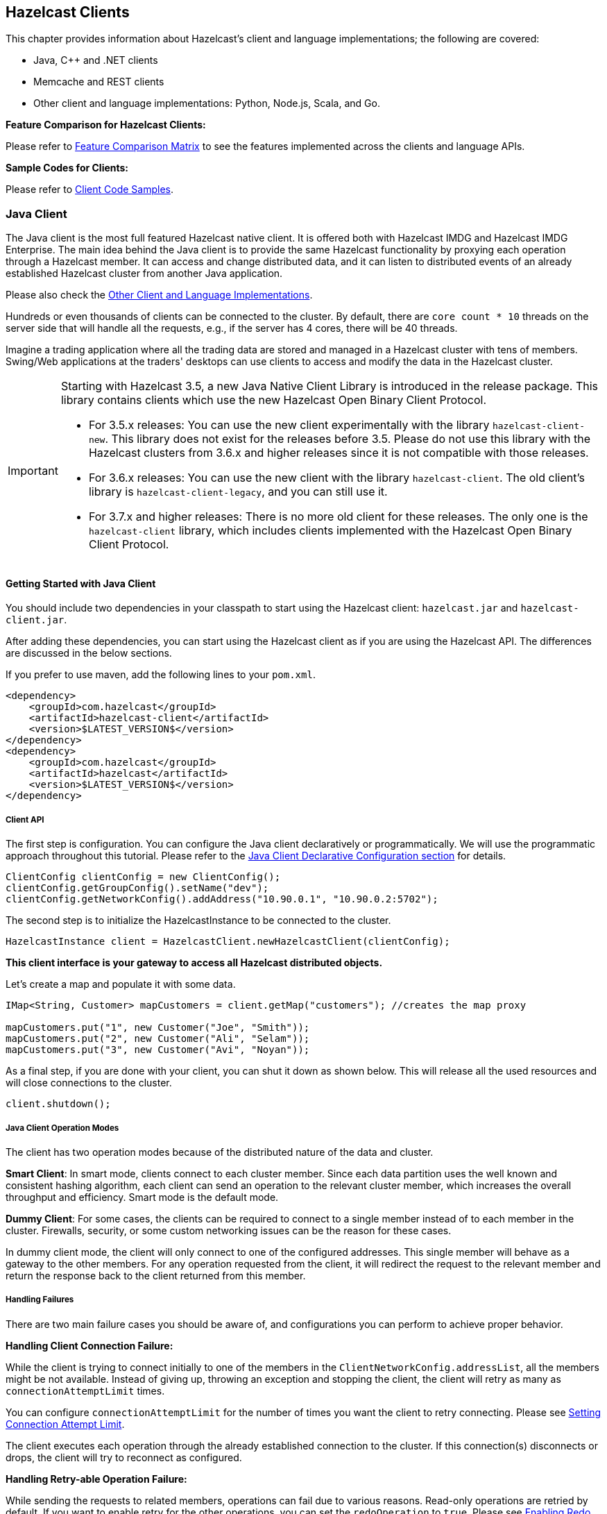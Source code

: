 

== Hazelcast Clients

This chapter provides information about Hazelcast's client and language implementations; the following are covered:

- Java, C++ and .NET clients
- Memcache and REST clients
- Other client and language implementations: Python, Node.js, Scala, and Go.


**Feature Comparison for Hazelcast Clients:**

Please refer to https://hazelcast.org/clients-languages/[Feature Comparison Matrix] to see the features implemented across the clients and language APIs.

**Sample Codes for Clients:**

Please refer to https://github.com/hazelcast/hazelcast-code-samples/tree/master/clients[Client Code Samples].

[[java-client]]
=== Java Client

The Java client is the most full featured Hazelcast native client. It is offered both with Hazelcast IMDG and Hazelcast IMDG Enterprise.  The main idea behind the Java client is to provide the same Hazelcast functionality by proxying each operation through a Hazelcast member. It can access and change distributed data, and it can listen to distributed events of an already established Hazelcast cluster from another Java application.

Please also check the <<other-client-and-language-implementations, Other Client and Language Implementations>>.

Hundreds or even thousands of clients can be connected to the cluster. By default, there are `core count * 10` threads on the server side that will handle all the requests, e.g., if the server has 4 cores, there will be 40 threads.

Imagine a trading application where all the trading data are stored and managed in a Hazelcast cluster with tens of members. Swing/Web applications at the traders' desktops can use clients to access and modify the data in the Hazelcast cluster.

[IMPORTANT]
====
Starting with Hazelcast 3.5, a new Java Native Client Library is introduced in the release package. This library contains clients which use the new Hazelcast Open Binary Client Protocol.

* For 3.5.x releases: You can use the new client experimentally with the library `hazelcast-client-new`. This library does not exist for the releases before 3.5. Please do not use this library with the Hazelcast clusters from 3.6.x and higher releases since it is not compatible with those releases.
* For 3.6.x releases: You can use the new client with the library `hazelcast-client`. The old client's library is `hazelcast-client-legacy`, and you can still use it.
* For 3.7.x and higher releases: There is no more old client for these releases. The only one is the `hazelcast-client` library, which includes clients implemented with the Hazelcast Open Binary Client Protocol.
====

==== Getting Started with Java Client

You should include two dependencies in your classpath to start using the Hazelcast client: `hazelcast.jar` and `hazelcast-client.jar`.

After adding these dependencies, you can start using the Hazelcast client as if you are using the Hazelcast API. The differences are discussed in the below sections.

If you prefer to use maven, add the following lines to your `pom.xml`.

```
<dependency>
    <groupId>com.hazelcast</groupId>
    <artifactId>hazelcast-client</artifactId>
    <version>$LATEST_VERSION$</version>
</dependency>
<dependency>
    <groupId>com.hazelcast</groupId>
    <artifactId>hazelcast</artifactId>
    <version>$LATEST_VERSION$</version>
</dependency>
```

===== Client API

The first step is configuration. You can configure the Java client declaratively or programmatically. We will use the programmatic approach throughout this tutorial. Please refer to the <<configuring-java-client, Java Client Declarative Configuration section>> for details.

```
ClientConfig clientConfig = new ClientConfig();
clientConfig.getGroupConfig().setName("dev");
clientConfig.getNetworkConfig().addAddress("10.90.0.1", "10.90.0.2:5702");
```

The second step is to initialize the HazelcastInstance to be connected to the cluster.

```
HazelcastInstance client = HazelcastClient.newHazelcastClient(clientConfig);
```

*This client interface is your gateway to access all Hazelcast distributed objects.*

Let's create a map and populate it with some data.

```
IMap<String, Customer> mapCustomers = client.getMap("customers"); //creates the map proxy

mapCustomers.put("1", new Customer("Joe", "Smith"));
mapCustomers.put("2", new Customer("Ali", "Selam"));
mapCustomers.put("3", new Customer("Avi", "Noyan"));
```

As a final step, if you are done with your client, you can shut it down as shown below. This will release all the used resources and will close connections to the cluster.

```
client.shutdown();
```

===== Java Client Operation Modes

The client has two operation modes because of the distributed nature of the data and cluster.

**Smart Client**: In smart mode, clients connect to each cluster member. Since each data partition uses the well known and consistent hashing algorithm, each client can send an operation to the relevant cluster member, which increases the overall throughput and efficiency. Smart mode is the default mode.


**Dummy Client**: For some cases, the clients can be required to connect to a single member instead of to each member in the cluster. Firewalls, security, or some custom networking issues can be the reason for these cases.

In dummy client mode, the client will only connect to one of the configured addresses. This single member will behave as a gateway to the other members. For any operation requested from the client, it will redirect the request to the relevant member and return the response back to the client returned from this member.

===== Handling Failures

There are two main failure cases you should be aware of, and configurations you can perform to achieve proper behavior.

**Handling Client Connection Failure:**

While the client is trying to connect initially to one of the members in the `ClientNetworkConfig.addressList`, all the members might be not available. Instead of giving up, throwing an exception and stopping the client, the client will retry as many as `connectionAttemptLimit` times. 

You can configure `connectionAttemptLimit` for the number of times you want the client to retry connecting. Please see <<setting-connection-attempt-limit, Setting Connection Attempt Limit>>.

The client executes each operation through the already established connection to the cluster. If this connection(s) disconnects or drops, the client will try to reconnect as configured.


**Handling Retry-able Operation Failure:**

While sending the requests to related members, operations can fail due to various reasons. Read-only operations are retried by default. If you want to enable retry for the other operations, you can set the `redoOperation` to `true`. Please see <<enabling-redo-operation, Enabling Redo Operation>>.

You can set a timeout for retrying the operations sent to a member. This can be provided by using the property `hazelcast.client.invocation.timeout.seconds` in `ClientProperties`. The client will retry an operation within this given period, of course, if it is a read-only operation or you enabled the `redoOperation` as stated in the above paragraph. This timeout value is important when there is a failure resulted by either of the following causes: 

- Member throws an exception.
- Connection between the client and member is closed.
- Client's heartbeat requests are timed out.

Please see the <<client-system-properties, Client System Properties section>> for the description of the property `hazelcast.client.invocation.timeout.seconds`.

When a connection problem occurs, an operation is retried if it is certain that it has not run on the member yet or if it is idempotent such as a read-only operation, i.e., retrying does not have a side effect. If it is not certain whether the operation has run on the member, then the non-idempotent operations are not retried. However, as explained in the first paragraph of this section, you can force all client operations to be retried (`redoOperation`) when there is a connection failure between the client and member. But in this case, you should know that some operations may run multiple times causing conflicts. For example, assume that your client sent a `queue.offer` operation to the member, and then the connection is lost. Since there will be no respond for this operation, you will not now whether it has run on the member or not. If you enabled `redoOperation`, it means this operation may run again, which may cause two sane objects in the queue.


===== Using Supported Distributed Data Structures

Most of the Distributed Data Structures are supported by the Java client. When you use clients in other languages, you should check for the exceptions.

As a general rule, you configure these data structures on the server side and access them through a proxy on the client side.

====== Using Map with Java Client

You can use any <<map, Distributed Map>> object with the client, as shown below.

```
Imap<Integer, String> map = client.getMap(“myMap”);

map.put(1, “Ali”);
String value= map.get(1);
map.remove(1);
```

Locality is ambiguous for the client, so `addLocalEntryListener` and `localKeySet` are not supported. Please see the <<map, Distributed Map section>> for more information.

====== Using MultiMap with Java Client

A MultiMap usage example is shown below.

```
MultiMap<Integer, String> multiMap = client.getMultiMap("myMultiMap");

multiMap.put(1,”ali”);
multiMap.put(1,”veli”);

Collection<String> values = multiMap.get(1);
```

`addLocalEntryListener`, `localKeySet` and  `getLocalMultiMapStats` are not supported because locality is ambiguous for the client. Please see the <<multimap , Distributed MultiMap section>> for more information.

====== Using Queue with Java Client

A sample usage is shown below.

```
IQueue<String> myQueue = client.getQueue(“theQueue”);
myQueue.offer(“ali”)
```

`getLocalQueueStats` is not supported because locality is ambiguous for the client. Please see the <<queue, Distributed Queue section>> for more information.

====== Using Topic with Java Client

`getLocalTopicStats` is not supported because locality is ambiguous for the client.

====== Using Other Supported Distributed Structures

The distributed data structures listed below are also supported by the client. Since their logic is the same in both the member side and client side, you can refer to their sections as listed below.

- <<replicated-map, Replicated Map>>
- <<mapreduce, MapReduce>>
- <<list, List>>
- <<set, Set>>
- <<iatomiclong, IAtomicLong>>
- <<iatomicreference, IAtomicReference>>
- <<icountdownlatch, ICountDownLatch>>
- <<isemaphore, ISemaphore>>
- <<idgenerator, IdGenerator>>
- <<flakeidgenerator, FlakeIdGenerator>>
- <<lock, Lock>>


===== Using Client Services

Hazelcast provides the services discussed below for some common functionalities on the client side.

====== Using Distributed Executor Service

The distributed executor service is for distributed computing. It can be used to execute tasks on the cluster on a designated partition or on all the partitions. It can also be used to process entries. Please see the <<distributed-executor-service, Distributed Executor Service section>> for more information.

```
IExecutorService executorService = client.getExecutorService("default");
```

After getting an instance of `IExecutorService`, you can use the instance as the interface with the one provided on the server side. Please see the <<distributed-computing, Distributed Computing chapter>> for detailed usage.

NOTE: This service is only supported by the Java client.


====== Listening to Client Connection

If you need to track clients and you want to listen to their connection events, you can use the `clientConnected` and `clientDisconnected` methods of the `ClientService` class. This class must be run on the **member** side. The following is an example code.

```
final ClientService clientService = hazelcastInstance.getClientService();
final Collection<Client> connectedClients = clientService.getConnectedClients();

clientService.addClientListener(new ClientListener() {
    @Override
    public void clientConnected(Client client) {
	//Handle client connected event
    }

    @Override
    public void clientDisconnected(Client client) {
      //Handle client disconnected event
    }
});
```

====== Finding the Partition of a Key

You use partition service to find the partition of a key. It will return all partitions. See the example code below.

```
PartitionService partitionService = client.getPartitionService();

//partition of a key
Partition partition = partitionService.getPartition(key);

//all partitions
Set<Partition> partitions = partitionService.getPartitions();
```


====== Handling Lifecycle

Lifecycle handling performs the following:

- checks to see if the client is running,
- shuts down the client gracefully,
- terminates the client ungracefully (forced shutdown), and
- adds/removes lifecycle listeners.


```
LifecycleService lifecycleService = client.getLifecycleService();

if(lifecycleService.isRunning()){
    //it is running
}

//shutdown client gracefully
lifecycleService.shutdown();
```

===== Client Listeners

You can configure listeners to listen to various event types on the client side. You can configure global events not relating to any distributed object through <<configuring-client-listeners, Client ListenerConfig>>. You should configure distributed object listeners like map entry listeners or list item listeners through their proxies. You can refer to the related sections under each distributed data structure in this reference manual.

===== Client Transactions

Transactional distributed objects are supported on the client side. Please see the <<transactions , Transactions chapter>> on how to use them.

===== Async Start and Reconnect Modes

Java client can be configured to connect to a cluster in an async manner during the client start and reconnecting after a cluster disconnect. Both of these options are configured via `ClientConnectionStrategyConfig`.   

Async client start is configured by setting the configuration element `async-start` to `true`. This configuration will change the behavior of `HazelcastClient.newHazelcastClient()` call. It'll return a client instance without waiting to establish a cluster connection.
Until the client connects to cluster, it will throw `HazelcastClientOfflineException` on any network dependent operations hence they won't block. If you want to check or wait the client to complete its cluster connection, you can use the built-in lifecycle listener:


```
ClientStateListener clientStateListener = new ClientStateListener(clientConfig);
HazelcastInstance client = HazelcastClient.newHazelcastClient(clientConfig);
 
//Client started but may not be connected to cluster yet.
 
//check connection status
clientStateListener.isConnected(); 
 
//blocks until client completes connect to cluster 
if (clientStateListener.awaitConnected()) {
	//connected successfully
} else {
	//client failed to connect to cluster
}
```

Java client can also be configured to specify how it reconnects after a cluster disconnection. There are three options:

* A client can reject to reconnect to the cluster and trigger the client shutdown process.
* Client can open a connection to the cluster by blocking all waiting invocations.
* Client can open a connection to the cluster without blocking the waiting invocations. All invocations will receive `HazelcastClientOfflineException` during the establishment of cluster connection. If cluster connection is failed to connect, then client shutdown will be triggered.

You can refer to the <<configuring-client-connection-strategy, Configuring Client Connection Strategy section>> to learn how to configure these.

==== Configuring Java Client

You can configure Hazelcast Java Client declaratively (XML), programmatically (API), or using client system properties.

For declarative configuration, the Hazelcast client looks at the following places for the client configuration file.

* **System property**: The client first checks if `hazelcast.client.config` system property is set to a file path, e.g., `-Dhazelcast.client.config=C:/myhazelcast.xml`.
* **Classpath**: If config file is not set as a system property, the client checks the classpath for `hazelcast-client.xml` file.

If the client does not find any configuration file, it starts with the default configuration (`hazelcast-client-default.xml`) located in the `hazelcast-client.jar` library. Before configuring the client, please try to work with the default configuration to see if it works for you. The default should be just fine for most users. If not, then consider custom configuration for your environment.

If you want to specify your own configuration file to create a `Config` object, the Hazelcast client supports the following.

* `Config cfg = new XmlClientConfigBuilder(xmlFileName).build();`
* `Config cfg = new XmlClientConfigBuilder(inputStream).build();`


For programmatic configuration of the Hazelcast Java Client, just instantiate a `ClientConfig` object and configure the desired aspects. An example is shown below.

```
ClientConfig clientConfig = new ClientConfig();
clientConfig.setGroupConfig(new GroupConfig("dev","dev-pass”);
clientConfig.setLoadBalancer(yourLoadBalancer);
...
...
```


===== Client Network

All network related configuration of Hazelcast Java Client is performed via the `network` element in the declarative configuration file, or in the class `ClientNetworkConfig` when using programmatic configuration. Let's first give the examples for these two approaches. Then we will look at its sub-elements and attributes.

====== Declarative Client Network Configuration

Here is an example of configuring network for Java Client declaratively.

```
<hazelcast-client xsi:schemaLocation=
    "http://www.hazelcast.com/schema/client-config hazelcast-client-config-<version>.xsd"
                  xmlns="http://www.hazelcast.com/schema/client-config"
                  xmlns:xsi="http://www.w3.org/2001/XMLSchema-instance">
...
<network>
  <cluster-members>
    <address>127.0.0.1</address>
    <address>127.0.0.2</address>
  </cluster-members>
  <outbound-ports>
     <ports>34600</ports>
     <ports>34700-34710</ports>
  </outbound-ports>
  <smart-routing>true</smart-routing>
  <redo-operation>true</redo-operation>
  <socket-interceptor enabled="true">
    <class-name>com.hazelcast.XYZ</class-name>
    <properties>
      <property name="kerberos-host">kerb-host-name</property>
      <property name="kerberos-config-file">kerb.conf</property>
    </properties>
   </socket-interceptor>
  <aws enabled="true" connection-timeout-seconds="11">
    <inside-aws>false</inside-aws>
    <access-key>my-access-key</access-key>
    <secret-key>my-secret-key</secret-key>
    <iam-role>s3access</iam-role>
    <region>us-west-1</region>
    <host-header>ec2.amazonaws.com</host-header>
    <security-group-name>hazelcast-sg</security-group-name>
    <tag-key>type</tag-key>
    <tag-value>hz-members</tag-value>
  </aws>
</network>
```

====== Programmatic Client Network Configuration

Here is an example of configuring network for Java Client programmatically.

```
ClientConfig clientConfig = new ClientConfig();
ClientNetworkConfig networkConfig = clientConfig.getNetworkConfig();
networkConfig.addAddress("10.1.1.21", "10.1.1.22:5703")
             .setSmartRouting(true)
             .addOutboundPortDefinition("34700-34710")
             .setRedoOperation(true)
             .setConnectionTimeout(5000)
             .setConnectionAttemptLimit(5)
             
ClientAwsConfig clientAwsConfig = new ClientAwsConfig();
clientAwsConfig.setInsideAws( false )
               .setAccessKey( "my-access-key" )
               .setSecretKey( "my-secret-key" )
               .setRegion( "us-west-1" )
               .setHostHeader( "ec2.amazonaws.com" )
               .setSecurityGroupName( ">hazelcast-sg" )
               .setTagKey( "type" )
               .setTagValue( "hz-members" )
               .setIamRole( "s3access" )
               .setEnabled( true );
clientConfig.getNetworkConfig().setAwsConfig( clientAwsConfig );
HazelcastInstance client = HazelcastClient.newHazelcastClient( clientConfig );
```

====== Configuring Address List

Address List is the initial list of cluster addresses to which the client will connect. The client uses this list to find an alive member. Although it may be enough to give only one address of a member in the cluster (since all members communicate with each other), it is recommended that you give the addresses for all the members.

**Declarative**:

```
<hazelcast-client>
  ...
  <network>
    <cluster-members>
      <address>10.1.1.21</address>
      <address>10.1.1.22:5703</address>
    </cluster-members>
  ...
  </network>
...
</hazelcast-client>
```

**Programmatic**:

```
ClientConfig clientConfig = new ClientConfig();
ClientNetworkConfig networkConfig = clientConfig.getNetworkConfig();
networkConfig.addAddress("10.1.1.21", "10.1.1.22:5703");
```

If the port part is omitted, then 5701, 5702, and 5703 will be tried in random order.

You can provide multiple addresses with ports provided or not, as seen above. The provided list is shuffled and tried in random order. Default value is *localhost*.

====== Setting Outbound Ports

You may want to restrict outbound ports to be used by Hazelcast-enabled applications. To fulfill this requirement, you can configure Hazelcast Java client to use only defined outbound ports. The following are example configurations.


**Declarative:**

```
  <network>
    <outbound-ports>
      <!-- ports between 34700 and 34710 -->
      <ports>34700-34710</ports>
      <!-- comma separated ports -->
      <ports>34700,34701,34702,34703</ports> 
      <ports>34700,34705-34710</ports>
    </outbound-ports>
  </network>
```

**Programmatic:**

```
...
NetworkConfig networkConfig = config.getNetworkConfig();
// ports between 34700 and 34710
networkConfig.addOutboundPortDefinition("34700-34710");
// comma separated ports
networkConfig.addOutboundPortDefinition("34700,34701,34702,34703");
networkConfig.addOutboundPort(34705);
...
```

NOTE: You can use port ranges and/or comma separated ports.

As shown in the programmatic configuration, you use the method `addOutboundPort` to add only one port. If you need to add a group of ports, then use the method `addOutboundPortDefinition`. 

In the declarative configuration, the element `ports` can be used for both single and multiple port definitions.

====== Setting Smart Routing

Smart routing defines whether the client mode is smart or dummy. The following are example configurations.

**Declarative**:

```
...
<network>
...
  <smart-routing>true</smart-routing>
...
</network>
...
```

**Programmatic**:

```
ClientConfig clientConfig = new ClientConfig();
ClientNetworkConfig networkConfig = clientConfig.getNetworkConfig();
networkConfig().setSmartRouting(true);
```
The default is *smart client* mode.

====== Enabling Redo Operation

It enables/disables redo-able operations as described in <<handling-retry-able-operation-failure, Handling Retry-able Operation Failure>>. The following are the example configurations.

**Declarative**:

```
...
<network>
...  
  <redo-operation>true</redo-operation>
...
</network>
```

**Programmatic**:

```
ClientConfig clientConfig = new ClientConfig();
ClientNetworkConfig networkConfig = clientConfig.getNetworkConfig();
networkConfig().setRedoOperation(true);
```

Default is *disabled*.

====== Setting Connection Timeout

Connection timeout is the timeout value in milliseconds for members to accept client connection requests. The following are the example configurations.

**Declarative**:

```
...
<network>
...
  <connection-timeout>5000</connection-timeout>
...
</network>
```

**Programmatic**:

```
ClientConfig clientConfig = new ClientConfig();
clientConfig.getNetworkConfig().setConnectionTimeout(5000);
```

The default value is *5000* milliseconds.

====== Setting Connection Attempt Limit

While the client is trying to connect initially to one of the members in the `ClientNetworkConfig.addressList`, that member might not be available at that moment. Instead of giving up, throwing an exception and stopping the client, the client will retry as many as `ClientNetworkConfig.connectionAttemptLimit` times. This is also the case when the previously established connection between the client and that member goes down. The following are example configurations.

**Declarative**:

```
...
<network>
...
  <connection-attempt-limit>5</connection-attempt-limit>
...
</network>
```

**Programmatic**:

```
ClientConfig clientConfig = new ClientConfig();
clientConfig.getNetworkConfig().setConnectionAttemptLimit(5);
```

Default value is *2*.

====== Setting Connection Attempt Period

Connection timeout period is the duration in milliseconds between the connection attempts defined by `ClientNetworkConfig.connectionAttemptLimit`. The following are example configurations.

**Declarative**:

```
...
<network>
...
  <connection-attempt-period>5000</connection-attempt-period>
...
</network>
```

**Programmatic**:

```
ClientConfig clientConfig = new ClientConfig();
clientConfig.getNetworkConfig().setConnectionAttemptPeriod(5000);
```

Default value is *3000*.

====== Setting a Socket Interceptor

[blue]*Hazelcast IMDG Enterprise*

Following is a client configuration to set a socket intercepter. Any class implementing `com.hazelcast.nio.SocketInterceptor` is a socket interceptor.


```
public interface SocketInterceptor {
    void init(Properties properties);
    void onConnect(Socket connectedSocket) throws IOException;
}
```

`SocketInterceptor` has two steps. First, it will be initialized by the configured properties. Second, it will be informed just after the socket is connected using `onConnect`.


```
SocketInterceptorConfig socketInterceptorConfig = clientConfig
               .getNetworkConfig().getSocketInterceptorConfig();

MyClientSocketInterceptor myClientSocketInterceptor = new MyClientSocketInterceptor();

socketInterceptorConfig.setEnabled(true);
socketInterceptorConfig.setImplementation(myClientSocketInterceptor);
```

If you want to configure the socket connector with a class name instead of an instance, see the example below.

```
SocketInterceptorConfig socketInterceptorConfig = clientConfig
            .getNetworkConfig().getSocketInterceptorConfig();

MyClientSocketInterceptor myClientSocketInterceptor = new MyClientSocketInterceptor();

socketInterceptorConfig.setEnabled(true);

//These properties are provided to interceptor during init
socketInterceptorConfig.setProperty("kerberos-host","kerb-host-name");
socketInterceptorConfig.setProperty("kerberos-config-file","kerb.conf");

socketInterceptorConfig.setClassName(myClientSocketInterceptor);
```

NOTE: Please see the <<socket-interceptor, Socket Interceptor section>> for more information.

====== Configuring Network Socket Options

You can configure the network socket options using `SocketOptions`. It has the following methods.

- `socketOptions.setKeepAlive(x)`: Enables/disables the *SO_KEEPALIVE* socket option. The default value is `true`.
- `socketOptions.setTcpNoDelay(x)`: Enables/disables the *TCP_NODELAY* socket option. The default value is `true`.
- `socketOptions.setReuseAddress(x)`: Enables/disables the *SO_REUSEADDR* socket option. The default value is `true`.
- `socketOptions.setLingerSeconds(x)`: Enables/disables *SO_LINGER* with the specified linger time in seconds. The default value is `3`.
- `socketOptions.setBufferSize(x)`: Sets the *SO_SNDBUF* and *SO_RCVBUF* options to the specified value in KB for this Socket. The default value is `32`.


```
SocketOptions socketOptions = clientConfig.getNetworkConfig().getSocketOptions();
socketOptions.setBufferSize(32);
socketOptions.setKeepAlive(true);
socketOptions.setTcpNoDelay(true);
socketOptions.setReuseAddress(true);
socketOptions.setLingerSeconds(3);
```

====== Enabling Client TLS/SSL

[blue]*Hazelcast IMDG Enterprise*

You can use TLS/SSL to secure the connection between the client and the members. If you want TLS/SSL enabled for the client-cluster connection, you should set `SSLConfig`. Once set, the connection (socket) is established out of an TLS/SSL factory defined either by a factory class name or factory implementation. Please see the <<tlsssl , TLS/SSL section>>.

As explained in the <<tlsssl , TLS/SSL section>>, Hazelcast members have keyStores used to identify themselves (to other members) and Hazelcast clients have trustStore used to define which members they can trust. Starting with Hazelcast 3.8.1 release, mutual authentication is introduced. This allows the clients also to have their keyStores and members to have their trustStores so that the members can know which clients they can trust. Please see the <<mutual-authentication, Mutual Authentication section>>.

====== Configuring Client for AWS

The example declarative and programmatic configurations below show how to configure a Java client for connecting to a Hazelcast cluster in AWS.

**Declarative**:

```
...
<network>
  <aws enabled="true">
    <inside-aws>false</inside-aws>
    <access-key>my-access-key</access-key>
    <secret-key>my-secret-key</secret-key>
    <iam-role>s3access</iam-role>
    <region>us-west-1</region>
    <host-header>ec2.amazonaws.com</host-header>
    <security-group-name>hazelcast-sg</security-group-name>
    <tag-key>type</tag-key>
    <tag-value>hz-members</tag-value>
  </aws>
...
</network>
```

**Programmatic**:

```
ClientConfig clientConfig = new ClientConfig();
ClientAwsConfig clientAwsConfig = new ClientAwsConfig();
clientAwsConfig.setInsideAws( false )
               .setAccessKey( "my-access-key" )
               .setSecretKey( "my-secret-key" )
               .setRegion( "us-west-1" )
               .setHostHeader( "ec2.amazonaws.com" )
               .setSecurityGroupName( ">hazelcast-sg" )
               .setTagKey( "type" )
               .setTagValue( "hz-members" )
               .setIamRole( "s3access" )
               .setEnabled( true );
clientConfig.getNetworkConfig().setAwsConfig( clientAwsConfig );
HazelcastInstance client = HazelcastClient.newHazelcastClient( clientConfig );
```

You can refer to the <<aws-element, aws element section>> for the descriptions of above AWS configuration elements except `inside-aws` and `iam-role`, which are explained below.

If the `inside-aws` element is not set, the private addresses of cluster members will always be converted to public addresses. Also, the client will use public addresses to connect to the members. In order to use private addresses, set the `inside-aws` parameter to `true`. Also note that, when connecting outside from AWS, setting the `inside-aws` parameter to `true` will cause the client to not be able to reach the members.

IAM roles are used to make secure requests from your clients. You can provide the name of your IAM role that you created previously on your AWS console using the `iam-role` or `setIamRole()` method.

===== Configuring Client Load Balancer

`LoadBalancer` allows you to send operations to one of a number of endpoints (Members). Its main purpose is to determine the next `Member` if queried.  It is up to your implementation to use different load balancing policies. You should implement the interface `com.hazelcast.client.LoadBalancer` for that purpose.

If the client is configured in smart mode, only the operations that are not key-based will be routed to the endpoint that is returned by the `LoadBalancer`. If the client is not a smart client, `LoadBalancer` will be ignored.

The following are example configurations.

**Declarative**:

```
<hazelcast-client>
  ...
  <load-balancer type=“random”>
    yourLoadBalancer
  </load-balancer>
  ...
</hazelcast-client>
```

**Programmatic**:

```
ClientConfig clientConfig = new ClientConfig();
clientConfig.setLoadBalancer(yourLoadBalancer);
```

===== Configuring Client Listeners
You can configure global event listeners using `ListenerConfig` as shown below.


```
ClientConfig clientConfig = new ClientConfig();
ListenerConfig listenerConfig = new ListenerConfig(LifecycleListenerImpl);
clientConfig.addListenerConfig(listenerConfig);
```

```
ClientConfig clientConfig = new ClientConfig();
ListenerConfig listenerConfig = new ListenerConfig("com.hazelcast.example.MembershipListenerImpl");
clientConfig.addListenerConfig(listenerConfig);
```

You can add three types of event listeners.

- LifecycleListener
- MembershipListener
- DistributedObjectListener

===== Configuring Client Connection Strategy

You can configure the client's starting mode as async or sync using the configuration element `async-start`. When it is set to `true` (async), Hazelcast will create the client without waiting a connection to the cluster. In this case, the client instance throws an exception until it connects to the cluster. If it is `false`, the client will not be created until the cluster is ready to use clients and a connection with the cluster is established. Its default value is `false` (sync)

You can also configure how the client will reconnect to the cluster after a disconnection. This is configured using the configuration element `reconnect-mode`; it has three options (`OFF`, `ON` or `ASYNC`). The option `OFF` disables the reconnection. `ON` enables reconnection in a blocking manner where all the waiting invocations will be blocked until a cluster connection is established or failed.
The option `ASYNC` enables reconnection in a non-blocking manner where all the waiting invocations will receive a `HazelcastClientOfflineException`. Its default value is `ON`.

The example declarative and programmatic configurations below show how to configure a Java client's starting and reconnecting modes.


**Declarative**:

```
<hazelcast-client>
  ...
  <connection-strategy async-start="true" reconnect-mode="ASYNC" />
  ...
</hazelcast-client>
```

**Programmatic**:

```
ClientConfig clientConfig = new ClientConfig();
clientConfig.getConnectionStrategyConfig()
            .setAsyncStart(true)
            .setReconnectMode(ClientConnectionStrategyConfig.ReconnectMode.ASYNC);
```

===== Other Configurations

====== Configuring Client Near Cache

The Hazelcast distributed map supports a local Near Cache for remotely stored entries to increase the performance of local read operations. Since the client always requests data from the cluster members, it can be helpful in some use cases to configure a Near Cache on the client side. Please refer to the <<near-cache, Near Cache section>> for a detailed explanation of the Near Cache feature and its configuration.


====== Client Group Configuration

Clients should provide a group name and password in order to connect to the cluster.
You can configure them using `GroupConfig`, as shown below.

```
clientConfig.setGroupConfig(new GroupConfig("dev","dev-pass"));
```

====== Client Security Configuration

In the cases where the security established with `GroupConfig` is not enough and you want your clients connecting securely to the cluster, you can use `ClientSecurityConfig`. This configuration has a `credentials` parameter to set the IP address and UID. Please see `ClientSecurityConfig.java` in our code.


====== Client Serialization Configuration

For the client side serialization, use Hazelcast configuration. Please refer to the <<serialization , Serialization chapter>>.



====== ExecutorPoolSize

Hazelcast has an internal executor service (different from the data structure *Executor Service*) that has threads and queues to perform internal operations such as handling responses. This parameter specifies the size of the pool of threads which perform these operations laying in the executor's queue. If not configured, this parameter has the value as **5 \* *core size of the client*** (i.e. it is 20 for a machine that has 4 cores).

====== ClassLoader

You can configure a custom `classLoader`. It will be used by the serialization service and to load any class configured in configuration, such as event listeners or ProxyFactories.

====== Configuring Reliable Topic at Client Side

Normally when a client uses a Hazelcast data structure, that structure is configured at the member side and the client makes use of that configuration. For the Reliable Topic structure, this is not the case; since it is backed by Ringbuffer, you should configure it at the client side. The class used for this configuration is `ClientReliableTopicConfig`.

Here is an example programmatic configuration snippet:

```
Config config = new Config();
RingbufferConfig ringbufferConfig = new RingbufferConfig("default");
ringbufferConfig.setCapacity(10000000)
                .setTimeToLiveSeconds(5);
config.addRingBufferConfig(ringbufferConfig);

ClientConfig clientConfig = new ClientConfig();
ClientReliableTopicConfig topicConfig = new ClientReliableTopicConfig("default");
clientConfig.addReliableTopicConfig(topicConfig);

HazelcastInstance hz = Hazelcast.newHazelcastInstance(config);
HazelcastInstance client = HazelcastClient.newHazelcastClient(clientConfig);
ITopic topic = client.getReliableTopic(topicConfig.getName());
```

Note that, when you create a Reliable Topic structure at your client, a Ringbuffer (with the same name as the Reliable Topic) is automatically created at the member side, with its default configuration. Please see the <<configuring-ringbuffer, Configuring Ringbuffer section>> for the defaults. You can edit that configuration according to your needs.

==== Java Client Failure Detectors

The client failure detectors are responsible to determine if a member in the cluster is unreachable or crashed. The most important problem in the failure detection is to distinguish whether a member is still alive but slow, or has crashed. But according to the famous http://dl.acm.org/citation.cfm?doid=3149.214121[FLP result], it is impossible to distinguish a crashed member from a slow one in an asynchronous system. A workaround to this limitation is to use unreliable failure detectors. An unreliable failure detector allows a member to suspect that others have failed, usually based on liveness criteria but it can make mistakes to a certain degree.

Hazelcast Java client has two built-in failure detectors: Deadline Failure Detector and Ping Failure Detector. These client failure detectors work independently from the member failure detectors, e.g., you do not need to enable the member failure detectors to benefit from the client ones.

===== Client Deadline Failure Detector

_Deadline Failure Detector_ uses an absolute timeout for missing/lost heartbeats. After timeout, a member is considered as crashed/unavailable and marked as suspected.

_Deadline Failure Detector_ has two configuration properties:

- `hazelcast.client.heartbeat.interval`: This is the interval at which client sends heartbeat messages to members. 
- `hazelcast.client.heartbeat.timeout`: This is the timeout which defines when a cluster member is suspected, because it has not sent any response back to client requests.

The following is a declarative example showing how you can configure the Deadline Failure Detector for your client (in the client's  configuration XML file, e.g., `hazelcast-client.xml`):


```
<hazelcast-client>
    [...]
	<properties>
        <property name="hazelcast.client.heartbeat.timeout">60000</property>
        <property name="hazelcast.client.heartbeat.interval">5000</property>
        [...]
    </properties>
    [...]
</hazelcast-client>
```

And, the following is the equivalent programmatic configuration:

```
ClientConfig config = ...;
config.setProperty("hazelcast.client.heartbeat.timeout", "60000");
config.setProperty("hazelcast.client.heartbeat.interval", "5000");
[...]
```


===== Client Ping Failure Detector

In addition to the Deadline Failure Detector, the Ping Failure Detector may be configured on your client. Please note that this detector is disabled by default. The Ping Failure Detector operates at Layer 3 of the OSI protocol, and provides much quicker and more deterministic detection of hardware and other lower level events. 
When the JVM process has enough permissions to create RAW sockets, the implementation will choose to rely on ICMP Echo requests. This is preferred. 

If there are not enough permissions, it can be configured to fallback on attempting a TCP Echo on port 7. In the latter case, both a successful connection or an explicit rejection will be treated as "Host is Reachable". Or, it can be forced to use only RAW sockets. This is not preferred as each call creates a heavy weight socket and moreover the Echo service is typically disabled. 

For the Ping Failure Detector to rely **only** on ICMP Echo requests, there are some criteria that need to be met:

- Supported OS: as of Java 1.8 only Linux/Unix environments are supported.
- The Java executable must have the `cap_net_raw` capability.
- The file `ld.conf` must be edited to overcome the rejection by the dynamic linker when loading libs from untrusted paths.
- ICMP Echo Requests must not be blocked by the receiving hosts.

The details of these requirements are explained in the <<requirements-and-linuxunix-configuration, Requirements section>> of Hazelcast members' <<ping-failure-detector, Ping Failure Detector>>.


If any of the above criteria isn't met, then the `isReachable` will always fallback on TCP Echo attempts on port 7.

An example declarative configuration to use the Ping Failure Detector is as follows (in the client's  configuration XML file, e.g., `hazelcast-client.xml`):

```
<hazelcast-client>
    [...]
    <network>
        [...]
        <icmp-ping enabled="true">
            <timeout-milliseconds>1000</timeout-milliseconds>
            <interval-milliseconds>1000</interval-milliseconds>
            <ttl>255<ttl>
            <echo-fail-fast-on-startup>false</echo-fail-fast-on-startup>
            <max-attempts>2</max-attempts>
        </icmp-ping>
        [...]
    </network>
    [...] 
</hazelcast-client>  

```

And, the equivalent programmatic configuration:

```
ClientConfig config = ...;
 
ClientNetworkConfig networkConfig = clientConfig.getNetworkConfig();
ClientIcmpPingConfig clientIcmpPingConfig = networkConfig.getClientIcmpPingConfig();
clientIcmpPingConfig.setIntervalMilliseconds(1000)
        .setTimeoutMilliseconds(1000)
        .setTtl(255)
        .setMaxAttempts(2)
        .setEchoFailFastOnStartup(false)
        .setEnabled(true);
[...]
```

- `enabled` (default false) - Enables the legacy ICMP detection mode, works cooperatively with the existing failure detector, and only kicks-in after a pre-defined period has passed with no heartbeats from a member.
- `timeout-milliseconds` (default 1000) - Number of milliseconds until a ping attempt is considered failed if there was no reply.
- `max-attempts` (default 3) - Maximum number of ping attempts before the member gets suspected by the detector.
- `interval-milliseconds` (default 1000) - Interval, in milliseconds, between each ping attempt. 1000ms (1 sec) is also the minimum interval allowed.
- `ttl` (default 255) - Maximum number of hops the packets should go through or 0 for the default.

In the above example configuration, the Ping Failure Detector will attempt 2 pings, one every second and will wait up to 1 second for each to complete. If there is no successful ping after 2 seconds, the member will get suspected.

To enforce the <<requirements-and-linux-unix-configuration, Requirements>>, the property `echo-fail-fast-on-startup` can also be set to `true`, in which case Hazelcast will fail to start if any of the requirements
isn't met.


Unlike the Hazelcast members, Ping Failure Detector works always in parallel with Deadline Failure Detector on the clients.
Below is a summary table of all possible configuration combinations of the Ping Failure Detector.

|===
| ICMP| Fail-Fast| Description| Linux| Windows | macOS                                                                	|

| true 
| false  
| Parallel ping detector, works in parallel with the configured failure detector. Checks periodically if members are live (OSI Layer 3), and suspects them immediately, regardless of the other detectors.                      	                                                                                                            | Supported  ICMP Echo if available - Falls back on TCP Echo on port 7
| Supported  TCP Echo on port 7 	| Supported  ICMP Echo if available - Falls back on TCP Echo on port 7 	|

| true  	
| true      	
| Parallel ping detector, works in parallel with the configured failure detector. Checks periodically if members are live (OSI Layer 3), and suspects them immediately, regardless of the other detectors.                      	                                                                                                            | Supported - Requires OS Configuration  Enforcing ICMP Echo if available - No start up if not available 	
| Not Supported                 	
| Not Supported - Requires root privileges                            	|
|===



==== Client System Properties

There are some advanced client configuration properties to tune some aspects of Hazelcast Client. You can set them as property name and value pairs through declarative configuration, programmatic configuration, or JVM system property. Please see the <<system-properties, System Properties section>> to learn how to set these properties.

NOTE: When you want to reconfigure a system property, you need to restart the members for which the property is modified.

The table below lists the client configuration properties with their descriptions.

|===
|Property Name | Default Value | Type | Description


|`hazelcast.client.event.queue.capacity`
|1000000
|string
|Default value of the capacity of executor that handles incoming event packets.

|`hazelcast.client.event.thread.count`
|5
|string
|Thread count for handling incoming event packets.

|`hazelcast.client.heartbeat.interval`
|10000
|string
|Frequency of heartbeat messages sent by the clients to members.

|`hazelcast.client.heartbeat.timeout`
|60000
|string
|Timeout for the heartbeat messages sent by the client to members. If no messages pass between client and member within the given time via this property in milliseconds, the connection will be closed.

|`hazelcast.client.max.concurrent.invocations`
|Integer.MAX_VALUE
|string
|Maximum allowed number of concurrent invocations. You can apply a constraint on the number of concurrent invocations in order to prevent the system from overloading. If the maximum number of concurrent invocations is exceeded and a new invocation comes in, Hazelcast throws `HazelcastOverloadException`.

|`hazelcast.client.invocation.timeout.seconds`
|120
|string
|Time to give up the invocation when a member in the member list is not reachable.

|`hazelcast.client.shuffle.member.list`
|true
|string
|The client shuffles the given member list to prevent all clients to connect to the same member when this property is `true`. When it is set to `false`, the client tries to connect to the members in the given order.

|`hazelcast.compatibility.3.6.server`
|false
|bool
|When this property is true, if the client cannot know the server version, it will assume that the server has the version 3.6.x.

|`hazelcast.invalidation.max.tolerated.miss.count`
|10
|int
|If missed invalidation count is bigger than this value, relevant cached data will be made unreachable.

|`hazelcast.invalidation.reconciliation.interval.seconds`
|60
|int
|Period for which the clients are scanned to compare generated invalidation events with the received ones from Near Cache.

|`hazelcast.client.statistics.enabled`
|false
|bool
|If set to `true`, it enables collecting the client statistics and sending them to the cluster. When it is `true` you can monitor the clients that are connected to your Hazelcast cluster, using Hazelcast Management Center. Please refer to the http://docs.hazelcast.org/docs/management-center/latest/manual/html/Monitoring_Clients.html[Monitoring Clients section] in the Hazelcast Management Center Reference Manual for more information.

|`hazelcast.client.statistics.period.seconds`
|3
|int
|The period in seconds the client statistics are collected and sent to the cluster. Please refer to the http://docs.hazelcast.org/docs/management-center/latest/manual/html/Monitoring_Clients.html[Monitoring Clients section] in the Hazelcast Management Center Reference Manual for more information. on the client statistics.

|`hazelcast.client.responsequeue.idlestrategy`
|block
|string
|Specifies whether the response thread for internal operations at the client side will be blocked or not. If you use `block` (the default value) the thread will be blocked and need to be notified which can cause a reduction in the performance. If you use `backoff` there will be no blocking. By enabling the backoff mode and depending on your use case, you can get a 5-10% performance improvement. However, keep in mind that this will increase CPU utilization. We recommend you to use backoff with care and if you have a tool for measuring your cluster's performance.
|===

==== Using High-Density Memory Store with Java Client

[navy]*Hazelcast IMDG Enterprise HD*

If you have [navy]*Hazelcast IMDG Enterprise HD*, your Hazelcast Java client's Near Cache can benefit from the High-Density Memory Store. 

Let's recall the Java client's Near Cache configuration (please see the <<configuring-client-near-cache, Configuring Client Near Cache section>>) **without** High-Density Memory Store:

```
</hazelcast-client>
    ...
    ...
    <near-cache name="MENU">
        <max-size>2000</max-size>
        <time-to-live-seconds>0</time-to-live-seconds>
        <max-idle-seconds>0</max-idle-seconds>
        <eviction-policy>LFU</eviction-policy>
        <invalidate-on-change>true</invalidate-on-change>
        <in-memory-format>OBJECT</in-memory-format>
    </near-cache>
    ...
</hazelcast-client>
```

You can configure this Near Cache to use Hazelcast's High-Density Memory Store by setting the in-memory format to NATIVE. Please see the following configuration example:

```
</hazelcast-client>
    ...
    ...
    <near-cache>
       ...
       <time-to-live-seconds>0</time-to-live-seconds>
       <max-idle-seconds>0</max-idle-seconds>
       <invalidate-on-change>true</invalidate-on-change>
       <in-memory-format>NATIVE</in-memory-format>
       <eviction size="1000" max-size-policy="ENTRY_COUNT" eviction-policy="LFU"/>
       ...
    </near-cache>
</hazelcast-client>
``` 

Please notice that when the in-memory format is NATIVE, i.e. High-Density Memory Store is enabled, the configuration element `<eviction>` is used to specify the eviction behavior of your client's Near Cache. In this case, the elements `<max-size>` and `<eviction-policy>` used in the configuration of a Near Cache without High-Density Memory Store do not have any impact. 

The element `<eviction>` has the following attributes:

* `size`: Maximum size (entry count) of the Near Cache.
* `max-size-policy`: Maximum size policy for eviction of the Near Cache. Available values are as follows:
** ENTRY_COUNT: Maximum entry count per member.
** USED_NATIVE_MEMORY_SIZE: Maximum used native memory size in megabytes.
** USED_NATIVE_MEMORY_PERCENTAGE: Maximum used native memory percentage.
** FREE_NATIVE_MEMORY_SIZE: Minimum free native memory size to trigger cleanup.
** FREE_NATIVE_MEMORY_PERCENTAGE: Minimum free native memory percentage to trigger cleanup.
* `eviction-policy`: Eviction policy configuration. Its default values is NONE. Available values are as follows:
** NONE: No items will be evicted and the property max-size will be ignored. You still can combine it with time-to-live-seconds.
** LRU: Least Recently Used.
** LFU: Least Frequently Used.

Keep in mind that you should have already enabled the High-Density Memory Store usage for your client, using the `<native-memory>` element in the client's configuration.

Please see the <<high-density-memory-store, High-Density Memory Store section>> for more information on Hazelcast's High-Density Memory Store feature.

[[c-client]]
=== C++ Client

You can use Native C++ Client to connect to Hazelcast cluster members and perform almost all operations that a member can perform. Clients differ from members in that clients do not hold data. The C++ Client is by default a smart client, i.e., it knows where the data is and asks directly for the correct member. You can disable this feature (using the `ClientConfig::setSmart` method) if you do not want the clients to connect to every member.

The features of C++ Clients are listed below:

- Access to distributed data structures (IMap, IQueue, MultiMap, ITopic, etc.).
- Access to transactional distributed data structures (TransactionalMap, TransactionalQueue, etc.).
- Ability to add cluster listeners to a cluster and entry/item listeners to distributed data structures.
- Distributed synchronization mechanisms with ILock, ISemaphore and ICountDownLatch.

Please refer to C++ client's own GitHub https://github.com/hazelcast/hazelcast-cpp-client[repo] for information on setting the client up, installing and compiling it, its serialization support, and APIs such as raw pointer and query. 


	
[[net-client]]
=== .NET Client

You can use the native .NET client to connect to Hazelcast client members. You need to add `HazelcastClient3x.dll` into your .NET project references. The API is very similar to the Java native client. 

Please refer to .NET client's own GitHub repo at https://github.com/hazelcast/hazelcast-csharp-client[Hazelcast .NET Client] for information on configuring and starting the client.


=== REST Client

Hazelcast provides a REST interface, i.e. it provides an HTTP service in each cluster member so that you can access your `map` and `queue` using HTTP protocol. Assuming `mapName` and `queueName` are already configured in your Hazelcast, its structure is shown below.

`http://member IP address:port/hazelcast/rest/maps/mapName/key`

`http://member IP address:port/hazelcast/rest/queues/queueName`

For the operations to be performed, standard REST conventions for HTTP calls are used.

NOTE:  REST client request listener service is not enabled by default. You should enable it on your cluster members to use REST client. It can be enabled using the system property `hazelcast.rest.enabled`. Please refer to the <<system-properties, System Properties section>> for the definition of this property and how to set a system property.


==== REST Client GET/POST/DELETE Examples

In the following GET, POST, and DELETE examples, assume that your cluster members are as shown below.

```
Members [5] {
  Member [10.20.17.1:5701]
  Member [10.20.17.2:5701]
  Member [10.20.17.4:5701]
  Member [10.20.17.3:5701]
  Member [10.20.17.5:5701]
}
```

[NOTE]
====
All of the requests below can return one of the following responses in case of a failure.

* If the HTTP request syntax is not known, the following response will be returned.
+
```
HTTP/1.1 400 Bad Request
Content-Length: 0
```
+
* In case of an unexpected exception, the following response will be returned.
+
```
< HTTP/1.1 500 Internal Server Error
< Content-Length: 0
```
====


===== Creating/Updating Entries in a Map for REST Client

You can put a new `key1/value1` entry into a map by using POST call to 
`http://10.20.17.1:5701/hazelcast/
rest/maps/mapName/key1` URL. This call's content body should contain the value of the key. Also, if the call contains the MIME type, Hazelcast stores this information, too. 

A sample POST call is shown below.

```plain
$ curl -v -X POST -H "Content-Type: text/plain" -d "bar" 
    http://10.20.17.1:5701/hazelcast/rest/maps/mapName/foo
```

It will return the following response if successful:

```plain
< HTTP/1.1 200 OK
< Content-Type: text/plain
< Content-Length: 0
```

===== Retrieving Entries from a Map for REST Client

If you want to retrieve an entry, you can use a GET call to `http://10.20.17.1:5701/hazelcast/rest/maps/mapName/key1`. You can also retrieve this entry from another member of your cluster, such as 
`http://10.20.17.3:5701/hazelcast/rest/
maps/mapName/key1`.

An example of a GET call is shown below.

```plain
$ curl -X GET http://10.20.17.3:5701/hazelcast/rest/maps/mapName/foo
```

It will return the following response if there is a corresponding value:

```plain
< HTTP/1.1 200 OK
< Content-Type: text/plain
< Content-Length: 3
bar
```

This GET call returned a value, its length, and also the MIME type (`text/plain`) since the POST call example shown above included the MIME type.

It will return the following if there is no mapping for the given key:

```plain
< HTTP/1.1 204 No Content
< Content-Length: 0
```


===== Removing Entries from a Map for REST Client

You can use a DELETE call to remove an entry. A sample DELETE call is shown below with its response.

```plain
$ curl -v -X DELETE http://10.20.17.1:5701/hazelcast/rest/maps/mapName/foo
```
```
< HTTP/1.1 200 OK
< Content-Type: text/plain
< Content-Length: 0
```
If you leave the key empty as follows, DELETE will delete all entries from the map.

```plain
$ curl -v -X DELETE http://10.20.17.1:5701/hazelcast/rest/maps/mapName
```

```plain
< HTTP/1.1 200 OK
< Content-Type: text/plain
< Content-Length: 0
```

===== Offering Items on a Queue for REST Client

You can use a POST call to create an item on the queue. A sample is shown below.

```plain
$ curl -v -X POST -H "Content-Type: text/plain" -d "foo" 
    http://10.20.17.1:5701/hazelcast/rest/queues/myEvents
```

The above call is equivalent to `HazelcastInstance.getQueue("myEvents").offer("foo");`.

It will return the following if successful:

```plain
< HTTP/1.1 200 OK
< Content-Type: text/plain
< Content-Length: 0
```

It will return the following if the queue is full and the item is not able to be offered to the queue:

```plain
< HTTP/1.1 503 Service Unavailable
< Content-Length: 0
```

===== Retrieving Items from a Queue for REST Client

You can use a DELETE call for retrieving items from a queue. Note that you should state the poll timeout while polling for queue events by an extra path parameter. 

An example is shown below (**10** being the timeout value).

```plain
$ curl -v -X DELETE \http://10.20.17.1:5701/hazelcast/rest/queues/myEvents/10
```

The above call is equivalent to `HazelcastInstance.getQueue("myEvents").poll(10, SECONDS);`. Below is the response.

```plain
< HTTP/1.1 200 OK
< Content-Type: text/plain
< Content-Length: 3
foo
```

When the timeout is reached, the response will be `No Content` success, i.e. there is no item on the queue to be returned.


```plain
< HTTP/1.1 204 No Content
< Content-Length: 0
```

===== Getting the size of the queue for REST Client

```plain
$ curl -v -X GET \http://10.20.17.1:5701/hazelcast/rest/queues/myEvents/size
```

The above call is equivalent to `HazelcastInstance.getQueue("myEvents").size();`. Below is a sample response.

```plain
< HTTP/1.1 200 OK
< Content-Type: text/plain
< Content-Length: 1
5
```
---

==== Checking the Status of the Cluster for REST Client

Besides the above operations, you can check the status of your cluster, a sample of which is shown below.

```plain
$ curl -v http://127.0.0.1:5701/hazelcast/rest/cluster
```

The return will be similar to the following:

```plain
< HTTP/1.1 200 OK
< Content-Length: 119

Members [5] {
  Member [10.20.17.1:5701] this
  Member [10.20.17.2:5701]
  Member [10.20.17.4:5701]
  Member [10.20.17.3:5701]
  Member [10.20.17.5:5701]
}

ConnectionCount: 5
AllConnectionCount: 20
```

---

RESTful access is provided through any member of your cluster. You can even put an HTTP load-balancer in front of your cluster members for load balancing and fault tolerance.


NOTE: You need to handle the failures on REST polls as there is no transactional guarantee.



=== Memcache Client

NOTE: Hazelcast Memcache Client only supports ASCII protocol. Binary Protocol is not supported.

A Memcache client written in any language can talk directly to a Hazelcast cluster. No additional configuration is required.


NOTE: Memcache client request listener service is not enabled by default. You should enable it on your cluster members to use Memcache client. It can be enabled using the system property `hazelcast.memcache.enabled`. Please refer to the <<system-properties, System Properties section>> for the definition of this property and how to set a system property.

==== Memcache Client Code Examples

Assume that your cluster members are as shown below.

```plain
Members [5] {
  Member [10.20.17.1:5701]
  Member [10.20.17.2:5701]
  Member [10.20.17.4:5701]
  Member [10.20.17.3:5701]
  Member [10.20.17.5:5701]
}
```
Assume that you have a PHP application that uses PHP Memcache client to cache things in Hazelcast. All you need to do is have your PHP Memcache client connect to one of these members. It does not matter which member the client connects to because the Hazelcast cluster looks like one giant machine (Single System Image). Here is a PHP client code example.

```
<?php
  $memcache = new Memcache;
  $memcache->connect( '10.20.17.1', 5701 ) or die ( "Could not connect" );
  $memcache->set( 'key1', 'value1', 0, 3600 );
  $get_result = $memcache->get( 'key1' ); // retrieve your data
  var_dump( $get_result ); // show it
?>
```

Notice that Memcache client connects to `10.20.17.1` and uses port `5701`. Here is a Java client code example with SpyMemcached client:

```
MemcachedClient client = new MemcachedClient(
    AddrUtil.getAddresses( "10.20.17.1:5701 10.20.17.2:5701" ) );
client.set( "key1", 3600, "value1" );
System.out.println( client.get( "key1" ) );
```

If you want your data to be stored in different maps, for example to utilize per map configuration, you can do that with a map name prefix as in the following example code.


```
MemcachedClient client = new MemcachedClient(
    AddrUtil.getAddresses( "10.20.17.1:5701 10.20.17.2:5701" ) );
client.set( "map1:key1", 3600, "value1" ); // store to *hz_memcache_map1
client.set( "map2:key1", 3600, "value1" ); // store to hz_memcache_map2
System.out.println( client.get( "key1" ) ); // get from hz_memcache_map1
System.out.println( client.get( "key2" ) ); // get from hz_memcache_map2
```

*hz\_memcache prefix\_* separates Memcache maps from Hazelcast maps. If no map name is given, it will be stored
in a default map named *hz_memcache_default*.

An entry written with a Memcache client can be read by another Memcache client written in another language.

==== Unsupported Operations for Memcache

* CAS operations are not supported. In operations that get CAS parameters, such as append, CAS values are ignored.
* Only a subset of statistics are supported. Below is the list of supported statistic values.
** cmd_set
** cmd_get
** incr_hits
** incr_misses
** decr_hits
** decr_misses



=== Other Client and Language Implementations

Please refer to https://hazelcast.org/clients-languages/[Feature Comparison Matrix] to see the features implemented across the clients and language APIs.


==== Python Client


Python Client implementation for Hazelcast. It is implemented using the Hazelcast Open Binary Client Protocol. 

Please refer to http://hazelcast.github.io/hazelcast-python-client[Hazelcast Python Client] for its documentation. 

==== Node.js Client

Node.js Client implementation for Hazelcast. It is implemented using the Hazelcast Open Binary Client Protocol. 

Please refer to https://github.com/hazelcast/hazelcast-nodejs-client[Hazelcast Node.js Client] for its documentation. 

==== Go Client

Go Client implementation for Hazelcast. It is implemented using the Hazelcast Open Binary Client Protocol. 

Please refer to https://github.com/hazelcast/hazelcast-go-client[Go Client] for its documentation. 


==== Scala 

The API for Hazelcast Scala is based on Scala 2.11 and Hazelcast 3.6/3.7/3.8 releases. However, these are not hard dependencies provided that you include the relevant Hazelcast dependencies.

Please refer to https://github.com/hazelcast/hazelcast-scala[Hazelcast Scala]> for its documentation. 










